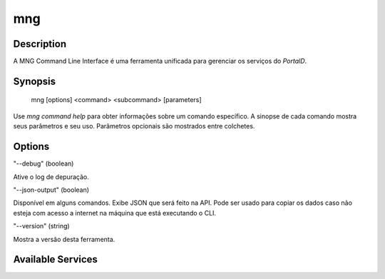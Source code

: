 mng
^^^

Description
***********

A MNG Command Line Interface é uma ferramenta unificada para gerenciar os
serviços do *PortalD*.

Synopsis
********

   mng [options] <command> <subcommand> [parameters]

Use *mng command help* para obter informações sobre um comando específico.
A sinopse de cada comando mostra seus parâmetros e seu uso. Parâmetros opcionais
são mostrados entre colchetes.

Options
*******

"--debug" (boolean)

Ative o log de depuração.

"--json-output" (boolean)

Disponível em alguns comandos. Exibe JSON que será feito na API.
Pode ser usado para copiar os dados caso não esteja com acesso a internet na
máquina que está executando o CLI.

"--version" (string)

Mostra a versão desta ferramenta.

Available Services
******************
